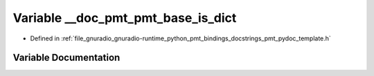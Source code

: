 .. _exhale_variable_pmt__pydoc__template_8h_1a3d5a241b8d8f49e09e62cd719a625171:

Variable __doc_pmt_pmt_base_is_dict
===================================

- Defined in :ref:`file_gnuradio_gnuradio-runtime_python_pmt_bindings_docstrings_pmt_pydoc_template.h`


Variable Documentation
----------------------


.. doxygenvariable:: __doc_pmt_pmt_base_is_dict
   :project: gnuradio